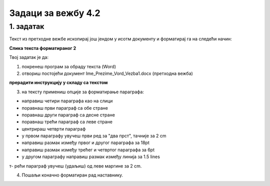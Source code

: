 Задаци за вежбу 4.2
===================

1. задатак
----------

Текст из претходне вежбе ископирај још јендом у исотм документу и форматирај га на следећи начин:

**Слика текста форматираног 2**

Твој задатак је да:

1. покренеш програм за обраду текста (Word) 

2. отвориш постојећи документ  Ime_Prezime_Vord_Vezba1.docx (претходна вежба) 

**прерадити инструкцију у складу са текстом**

3. на тексту примениш опције за форматирање параграфа: 

- направиш четири параграфа као на слици

- поравнаш први параграф са обе стране

- поравнаш други параграф са десне стране

- поравнаш трећи параграф са леве стране

- центрираш четврти параграф

- у првом параграфу увучеш први ред за "два прст", тачније за 2 cm

- направиш размак између првог и другог параграфа за 18pt 

- направиш размак између трећег и четвртог параграфа за 6pt

- у другом параграфу направиш размак између линија за 1.5 lines

т- рећи параграф увучеш (удаљиш) од леве маргине за 2 cm. 

4. Пошаљи коначно форматиран рад наставнику.

